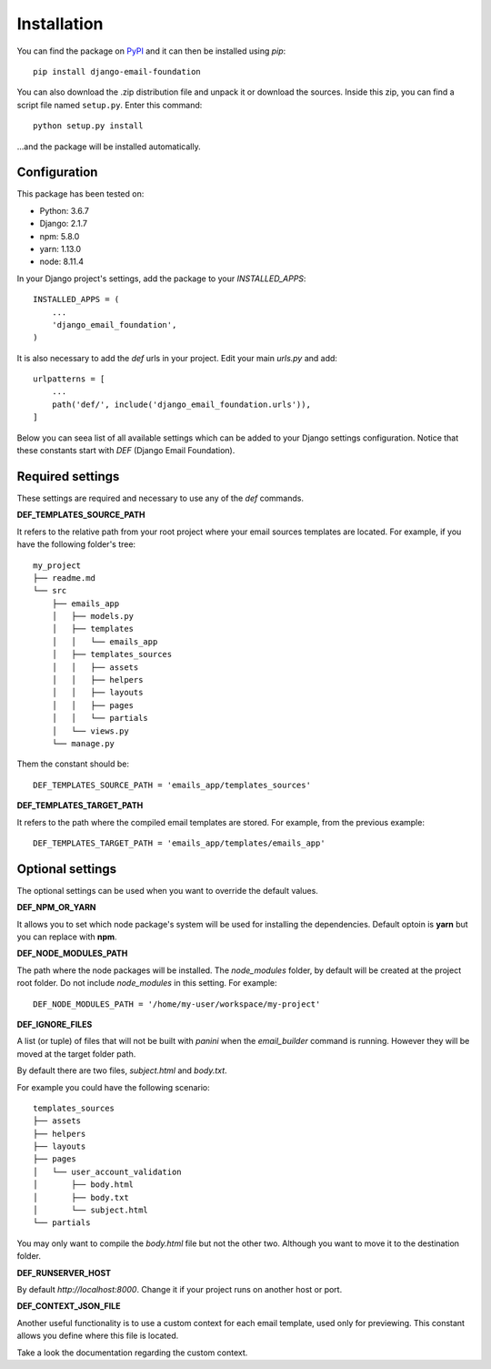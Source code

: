 ============
Installation
============

You can find the package on `PyPI`_ and it can then be installed using `pip`::

    pip install django-email-foundation

You can also download the .zip distribution file and unpack it or download the sources. Inside this zip, you can find a script
file named ``setup.py``. Enter this command::

   python setup.py install

...and the package will be installed automatically.

.. _PyPI: https://pypi.org/project/django-email-foundation/
.. _`pip`: https://pip.pypa.io/en/stable/

Configuration
=============

This package has been tested on:

* Python: 3.6.7
* Django: 2.1.7
* npm: 5.8.0
* yarn: 1.13.0
* node: 8.11.4

In your Django project's settings, add the package to your *INSTALLED_APPS*::

    INSTALLED_APPS = (
        ...
        'django_email_foundation',
    )

It is also necessary to add the *def* urls in your project. Edit your main *urls.py* and add::

    urlpatterns = [
        ...
        path('def/', include('django_email_foundation.urls')),
    ]


Below you can seea list of all available settings which can be added to your Django settings configuration. Notice that
these constants start with *DEF* (Django Email Foundation).

Required settings
=================

These settings are required and necessary to use any of the *def* commands.

**DEF_TEMPLATES_SOURCE_PATH**

It refers to the relative path from your root project where your email sources templates are located. For example, if you have the
following folder's tree::

    my_project
    ├── readme.md
    └── src
        ├── emails_app
        │   ├── models.py
        │   ├── templates
        │   │   └── emails_app
        │   ├── templates_sources
        │   │   ├── assets
        │   │   ├── helpers
        │   │   ├── layouts
        │   │   ├── pages
        │   │   └── partials
        │   └── views.py
        └── manage.py

Them the constant should be::

    DEF_TEMPLATES_SOURCE_PATH = 'emails_app/templates_sources'

**DEF_TEMPLATES_TARGET_PATH**

It refers to the path where the compiled email templates are stored. For example, from the previous example::

    DEF_TEMPLATES_TARGET_PATH = 'emails_app/templates/emails_app'

Optional settings
=================

The optional settings can be used when you want to override the default values.

**DEF_NPM_OR_YARN**

It allows you to set which node package's system will be used for installing the dependencies. Default optoin is **yarn** but you can replace with **npm**.

**DEF_NODE_MODULES_PATH**

The path where the node packages will be installed. The *node_modules* folder, by default will be created at the project root folder. Do not include *node_modules* in this setting. For example::

    DEF_NODE_MODULES_PATH = '/home/my-user/workspace/my-project'

**DEF_IGNORE_FILES**

A list (or tuple) of files that will not be built with *panini* when the *email_builder* command is running.
However they will be moved at the target folder path.

By default there are two files, *subject.html* and *body.txt*.

For example you could have the following scenario::

    templates_sources
    ├── assets
    ├── helpers
    ├── layouts
    ├── pages
    │   └── user_account_validation
    │       ├── body.html
    │       ├── body.txt
    │       └── subject.html
    └── partials


You may only want to compile the *body.html* file but not the other two. Although you want to move it to the destination folder.

**DEF_RUNSERVER_HOST**

By default *http://localhost:8000*. Change it if your project runs on another host or port.

**DEF_CONTEXT_JSON_FILE**

Another useful functionality is to use a custom context for each email template, used only for previewing. This constant
allows you define where this file is located.

Take a look the documentation regarding the custom context.
